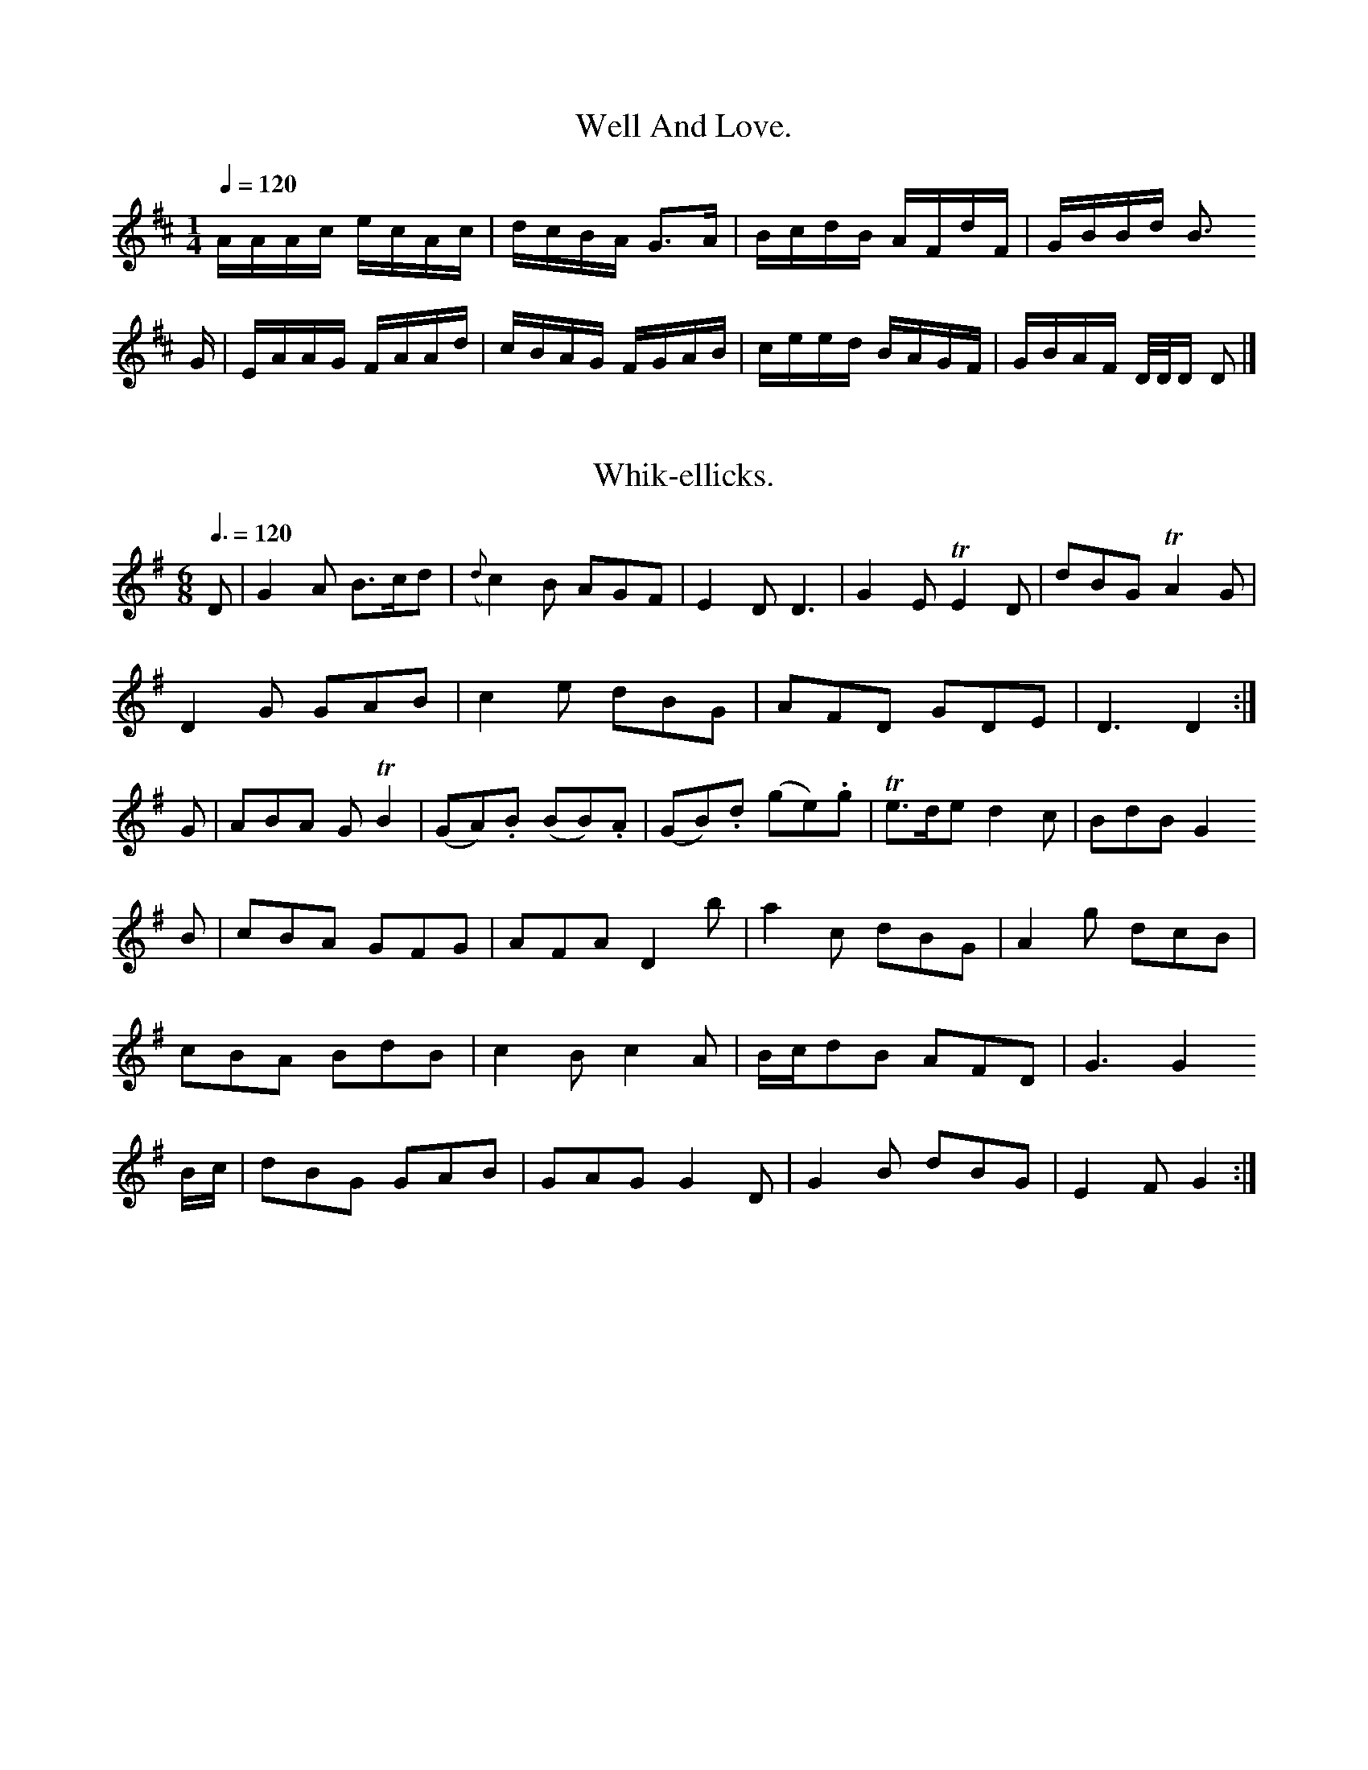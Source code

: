 % A Selection of Scotch, English, Irish First
% Vortich%
% in thi g in hares
Z:Jack Campin * www.campin.me.uk * 2009
K:A Mixolydian
d|ceAe|aecA|dfed|cAAB|e/f/g a2|aeef|g>aeg|fdec|d2d:|
e|eeeg|faAa|gedc|ecab|c\'agf|eAA=f|ecBc|A2A:|

X:0904
T:Well And Love.
M:1/4
L:1/16
Q:1/4=120
I: :: :|
%%D e d ^c d e ^f g a
Z:Jack Campin * www.campin.me.uk * 2009
K:A Mixolydian
AAAc ecAc|dcBA G3A |BcdB AFdF|GBBd B3
G|EAAG FAAd|cBAG FGAB|ceed BAGF|GBAF D/D/D D2|]

X:0497
T:Whik-ellicks.
M:6/8
L:1/8
Q:3/8=120
I: :: ::
% D E ^F G A B ^c d e ^f g
Z:Jack Campin * www.campin.me.uk * 2009
K:G
D|G2A    B>cd|({d}c2)B AGF | E2D         D3 |   G2E   TE2D | dBG         TA2G|
D2G  GAB     | c2e        dBG|   AFD  GDE  | D3     D2:|
G  | ABA    GTB2|(GA).B (BB).A|(GB).d (ge).g|Te>de d2c   | BdB      G2
B| cBA    GFG | AFA   D2b | a2c    dBG| A2g      dcB|
     cBA  BdB|   c2B  c2A| B/c/dB    AFD | G3  G2
 B/c/ | dBG      GAB| GAG     G2D| G2B        dBG|   E2F  G2:|

X:0401
T:The Cuckpoul Boys.
M:C
L:1/8
Q:1/2=100
I: ||
Z:Jack Campin * www.campin.me.uk * 2009
K:G
c2 dc BAGF|G2    D2  G2F2|G2B2 G2B2|   egfg   edcB|A2A2  A4    |
G2GA B2d2|e3 f g3f|edcB g4   |d2B2 B2 A2|
B2B2 B2B2|AGAB c2BA|G2D2 E2D2|B2g2 a2g2|f2e2 d2A2|\\
d2d2 e2d2|d2d2 edcB|AGAB A4  |\\
G2G2 BcdB|E2G2 A2A2|B2g2 a4  |g2f2 e2e2|G2A2 B2A2|G4|]

X:0620
T:Drunman Clow.
M:3/4
L:1/8
Q:1/4=112
I: :: ::
Z:Jack Campin * www.campin.me.uk * 2009
K:G
g>fg>d e>dB>G|(A>d)(B>d) e2 d2|
g>d (g/f/e/d/) g>dBG |d>Gd>B G>ABd|(e>f)g>a b2 b>a|g>ef>d B<GG:|

X:0273
T:Prince Marine\'s Strathsy.
M:C
L:1/8
Q:1/4=84 "Alledet"
I: ||
Z:Jack Campin * www.campin.me.uk * 2009
K:D
B|TAFDA  BAEG|FAdA TF2AF|ABde TfdAF    |EEEG TA2Bc|d2AD FAdf|AFAF TE2D2::
dfed  cedB|[1 AFFG (TFE)D2 |\\
 BDEF     D/D/D TF2| dfed  cdeg|fdBg     cAeA|d2de fdd||
g|Tf2ed TB2A2|Td>ABd Te2d2|Tf2df Tfefg| abag     fedc|
   dAFA  dFAF| DAFA    DFAD|FDFA dfdf|Te2d2 d2d2|]

X:0483
T:Miss Many\'s March.
M:C
L:1/8
Q:1/2=66
Z:Jack Campin * www.campin.me.uk * 2009
K:G
   d>e dB            d>e                dB/c/   | dB         (e/f/g/f/) .B(c/B/).A/.G/|   E>D       D2::
d>e        (e/d/B/).B/|c>B A   D/E/F/G/  | A>B         G2|
B>d     eB  | G<E       E4     |\\
  BG      (ef/g/)|    f>e      dB/g/  |   e2  dB|{B}A2  ^G>A|({G}TF2)
    A>G |   D2 G>B           B2    |   Bc  d2     AB |]
      d>B B>c      A>B|   B(A`B)c ({B}A2) B^c|   d3      e    d<BA<B|    G4         z2:|
 zf/g/ | a2    (ab)   (af)(ed)|(ba)(gf) e2 (dg)|(de)(fg)    a2\\
d>c|   B2  B>B   B2  AB | {c}B2     AG     TF2  F>E| G2     G>G    G2   :|
[V:2] A4       B4      |  Tc4          B4       |    e3         f    (gf)(ed)|Te2 dB  A2^GA|
      BcdB         g2dB    |   A2A2     A4      | B2d2     B4    | B2B2       A2G2 |\\
 D2G2    B2AG | FAGF     E2A2  | G>ABc     B2B2    |
       BcBA  G2AB  | GFEG   ABcd    | e3f    e2d2  |(cd)(ed) TB4   |
  G2G2 TG4  | A2A>A (Bc).d.e|(dc)(BA) (GA).B.d|e2d2  (efg).f|Te4       A4    |
(DB).A.B   (GA).B.c   |(dc).B.A (GA).B.d   | e4     d4     :|

X:0496
T:Aldonisa.
M:2/4
L:1/16
Q:1/8=80
I: :: ::
Z:Jack Campin * www.campin.me.uk * 2009
K:G
G2G GBd g2f|gfe dcB cBA|Bcd efg dBG|EFG ABc BAG |
GFG dgg dBG|ABc dBG A2D|G2B dBd g2f|ecA agf edc|
  gdB GBd Bcd|Afa aca|gfe dec|B2G G2g|
  ded dcB|gfg dBG|cAB c2e|dBG A2B|
     ded dBd|efg dcB|gfg edc|B2G G2:|

X:0549
T:Hay lay o\'er the Machill.
C:Irish.
M:C
L:1/8
Q:1/4=120
I: :: ||
Z:Jack Campin * www.campin.me.uk * 2009
K:D Minor
(d>ef>g) a3 g|(a>f```````````e>f)  e2 (d<e)|(f<d)c>e d>ef>e|  d>BA>F G3 |]
f| f>ag>f e>Bd>e|c>AB>G        F>Ad>A|G<EE>D     D<ED2 |
     D>AF>A d<ef<d|B>ed>B A2A>B|d>ef>g Ta2f>d|g>fe>d c2B2:|

X:0924
T:The Millers Vioning\'s March.
M:C
L:1/8
Q:1/2=104
I: :: :: ::
Z:Jack Campin * www.campin.me.uk * 2009
K:A Dorian
e|E>AA>G   A2  e>c  | d>Bg<B                   gA A2 |\\
   A<A{d}c>B c2A2 |   d<B`T```````d>B         G/A/B/A/ G2|\\
  ecg>e     e>dec |B/B/B (ed) cAGa |g>ed>c B>AG<
g|   e<cd>B c>A         e>f|g>age dBge |d<Bg>B B<AA<g|e<gTe>d e<AA>B|
   e>Ac>e  dG`Bg|(e/d/B/d/) (e/d/c/B/) c(AA)g| B>G(e/f/g/).f/ gedB |g(f/e/) dB e2A
f   |g>age e>dBG|(g/f/e/d/) cA ({Bc}d2)AB|c>AB>c  d>edB |G<ED>G G>AB
B  |E>AA>B  c>def | ga        (g/f/e/d/) eGgf    |e>deg       f>edc |B<G(G>A) B<GG
g|(d/e/f/g/ a).e g<aeg  |(g/a/b) a>g e>ed>B| c>dec        d/B/B/B/ g(f/e/)|dB`AG      A4 ||

X:0359
T:Quick March 2d. Bath. Royals, Reel.
M:2/4
L:1/8
Q:1/4=88
I: :: ::
Z:Jack Campin * www.campin.me.uk * 2009
K:E Minor
E2E F2G|E2F G2A|BAG F2D|E2F G3:|
e2f g2e|fed c2B|ABG FED|E3  E2
B   |E2G G2A|B2B B2B|d2B dcB|AFD D3 |
BcG EFG|A2B A2G|F2A  G2F|G2E E3 |\\
  G2G Bcd|A2G F2E|BcB B2A|B2B B2A|G3  G2:|

X:0476
T:Dunball\'s Strathspey.
M:C
L:1/8
Q:1/4=120
I: :: :|
Z:Jack Campin * www.campin.me.uk * 2009
K:G
P:A
d3  ded |d2B G2A|(B/c/d)B G2d|(e/d/c/B/)c B2A |G3  G2:|
P:B
A|G2A B2c|d2d d2g| e2g  dBG        |   A3  G2:|
D/G/| BAB     G2d| B2G    G2d|ABc B2c|dcB A2
e   |f2d e2f|gfe  d2c|BAG FAD|=FGA  32
g/a/|bgg dBG| A2=c A2c|BAG BdB|AGF G2|]

X:0596
T:Ye Duncan Streuts,
T:he Ballybot.
M:C
L:1/8
Q:1/4=100
I: ||
Z:Jack Campin * www.campin.me.uk * 2009
K:G
z|B2(BA) G2 (FG)|  A2(dB) (cA)(Bc)| B2d2   B2G2|(AGAB) A2
Bc|dcBA  G2GE| G2    d2 g2(fe)| d2  e2   d2 ef | d2(cB)        B2 A2 |F2G2 A2:|[2 B|c4    B4 |]

X:0554
T:Miss Kailar\'s Reel.
M:C
L:1/8
Q:1/2=104
I: :| ||
N:last note printed |G3 A B/c/d/B/|
Z:Jack Campin * www.campin.me.uk * 2009
K:D
A|(d/e/f) ed  (c/B/)A AB |d2 fe d2 Ad|(f/g/a) (a/g/f/e/) d2 A(d/e/)|f(d d)e    f/e/d/c/|d2      D D||
D|FAAB|(e/f/g/f/) ef|dF Ee|f(d/e/) (f/g/a/)b/|a>f a2 :|
g|fd (f/g/a) aeee     |fd`ec (d/e/f) ed |fefd g/e/e (e/f/g)|faag fdd    ||
b/c\'/|d\'egd        c\'baf|gefd        ecec|d/e/f/g/ af geeg|fdaf         eed:|

X:0853
T:Miss MacKby Peart.
M:6/8
L:1/8
Q:3/8=120
I: || ::
Z:Jack Campin * www.campin.me.uk * 2009
K:D
B|d/d/d dA FDAd|BGBd  cAdB|A/A/A AF Eeef|gefd cdeg|fdAc dDD:|

X:0910
T:Mrs. Mancues\'s March.
M:C
L:1/8
Q:1/2=86
I: :: ::
Z:Jack Campin * www.campin.me.uk * 2009
K:D
FG|A2F(GA)  d2cB| d2AF    A2A2|(GF)(AG)   (FEF)A |  d2A2  F2D2 |
 AFGA   F2B2|(AG)(FE) E2f2|(dB)(AG) F2D2  |\\
FGAF (def).g | f2d2   d2c2|(Bcd)F G2A2  | B2A2     B2
(AB)|c2c2    B2z2|(cd)(ef) e2(fe)|(dcdc) d2z2 |
F4   G2A2|Bcde d3e|({de}f4)  d2:|

X:0506
T:A Do.
N:very and Flutes
M:6/8
L:1/8
Q:3/8=120
I: :: ::
Z:Jack Campin * www.campin.me.uk * 2009
K:G
G2dB d2df|g2d2 BcdB| B2d2    dedB | edcB     A4    |
g3a  baba     |c2a2 b4  |gage defe|dggf g4:|
b2 G2  g2fg|a2  dc     BAB2 |c2d2 a2b2|G2B2  g4  |
 g2B2        cdAB |G2G2 G4  |gfge     d4|   g2g2 g2fg|f2d2     G4 |]

X:0665
T:A Spy Highlandman.
M:C
L:1/8
Q:1/4=72 "Slow"
N:bar 9 is printed |edB d<AG||
I: :: ::
Z:Jack Campin * www.campin.me.uk * 2009
K:G
P:A
     B>c| d3      c    B2    \\
AG    |FA  DA     BA  | G/F/G/A/ dG  B2| ({A}G)(A/B/c/d/) A2 |\\
d2 Td>B|      d2 (f/g/)(a/g/)|  Tf4       |  (e>d)(cB) |({B}TA2)
(de)|{e}d2 (e}d)|  c2  B2|     c2    BA |    ^G2  c>B| {d}HB4 |
(c>B)A(A/B/)| d<B     {G}E3/D/|{G} F2 E>F |     G4       |  G3|]

X:0515
T:Gray New Your Reel.
M:C
L:1/8
Q:1/2=100
I: :: :|
Z:Jack Campin * www.campin.me.uk * 2009
K:G
d|g(d/c/) Bd|gdd       |gdB (c/d/e).g|
dBG       GdG|(B/c/d)B G2B|(g/f/e/f/)g  dBG    |(A/.B/.A.G) F2
G|BGd  eGB    |dBg dBG|(G/A/B).G FAD|gfe dBG|
 (TA>GB) dBG     |A>BA A2d|gdB  BAG    |E2F  G2   :|

X:0221
T:March,
T:W.F. Canber.
M:2/4
L:1/16
Q:1/4=120
I: :: ::
Z:Jack Campin * www.campin.me.uk * 2009
K:D
  d2d2 defd|e3 f gfed|c2BA A3 A|dedc d2A2|\\
 E2AF  F2A2|G2GA G3 E|F2G2 A2z2|fgaf f2f2| Tf4       d4:|
F2A2 F2d2|A2B2 g2f2|f2gf e2d2|{^c}d4   d4 :|

X:1155
T:Harping of Falcocrais.
M:6/8
L:1/8
Q:3/8=120
I: :: ::
N:earlivels repeat bar added
Z:Jack Campin * www.campin.me.uk * 2009
K:D
DGBA d2 ef|gfed {c}B2AG|F2D2 D2zA |G2(AF) G3:|
[V:2] z|||x8           |x8           |x8          |x8            |x4    Td4   | x8            |x8          |x8            |x4    x4 |
[V:3] A|(ABc).d (ce).fg |(fe)(dc) .A2.A2 |(ded).c (df)(.a.g)|(efg).e  (fa)(gf)|e4     d4   :|
(ag)(fe) (da)(fa)|(gb)(eg)  (df)(af)|(eg)(bg)  (eg)(fe)|(de)(fa) (gb)(gb)|(Af)(da) (fd)(ef)|
(df)(af)  (fd)(af)| e2   e2  .e(gfe)| d2d2    dcde |(fd)(cB) (AB)(AG)|
    F2D2 (DE)(FD)|(GB)(de) ({fg}a4) |d2a2 b2a2| g2f2  e2Hd4 |
(ga).d.d (ag)(fe)|(dcde) (fedB)|A2d2  d2 (af)|d2d2 d2 :|
FE|D2d2   d3 e |(fefd) (Bc).d.f|A2c2  eg(fe)  | d2d2     d4   :|

X:0255
T:Mrs. Dundar Aristosare\'s March.
M:C
L:1/8
Q:1/2=66
I: :: ||
Z:Jack Campin * www.campin.me.uk * 2009
K:G
B/c/| d>edB   g>ded|B<Bge  dBGB|d>eg>a     g>edB|c>ABc        d2D:|
f|g>ab>g (a>g)d b|a>gaf    g>ed<B|~A>GAB  {B}A2  GF |G2 G>G G2:|
({f}g2)|g>agf e>fgd|(e>fg).e dB`AB| Ge`````dB         e<AdB |
    g>age  dB`eg |dB(AG) A2 ef |g>fed  e2 cd|ed`BG G2GA|]

X:0494
T:Mr. L. Hamilton\'s Strathspey.
M:C
L:1/8
Q:1/4=120
I: :: ||
Z:Jack Campin * www.campin.me.uk * 2009
K:B Minor
d|B2E F2D|E2F GFE|d2B G2G|F2E D2:|
B|dBG FED|E2d BGE|B3  d2e|f2z E2
B|B2B B2c|ded dBG|B2B BAB |A3  A2:|
F|F2A D2A|B2c d2e|ded d2B|G2F G2A|B2c B2e|d2d B2e|cec def|E2e ed |\\
e2f g2f|e2e e2d|c2B c2d|e2A BAG|E3   F2:|

X:0918
T:The Cudding.
M:2/4
L:1/8
Q:1/4=124
I: :| ::
Z:Jack Campin * www.campin.me.uk * 2009
K:G
e|dG B/c/d  BGGg|egdg d/B/B/B/ cB  |c2 AF D/E/D G2|Ad-dc BGG:|
d|g>abb G\'aBg|d>egb a/g/f/g/ d2|A/A/A a>f g>af>e|dBgB A/A/A A2|
gdgB dBdB|fedf   eAec|d>ed>B G/G/G g2|d>eg>a bgab|Tg>fga b/g/g g2 :|

X:1177
T:Rharl of Byaseo\'s Strathspey.
M:C
L:1/8
Q:1/2=96
I: :: ::
Z:Jack Campin * www.campin.me.uk * 2009
K:D
[V:1] d4   Te4    |f3 e  d2d2 |e2A2 A2ag|f2d2 d2fe|
   f2f2 d4 |a2ga {ga}b2a2|g2e2 e2eg |fedc d4||
f2gf e2f2|f2af g2fe|d2cB c2BA|d2de f4 :|
P:B
f2 fe d2gf|edcd efdB|d2dd defg|agfe e2
fg|agad\' bagf|gagf e2ef|gfed  c/d/e  e2|ffed cBAG|FGAf d2D2:|

X:0598
T:Miss Jewny Magrow\'s Reel.
M:C|
L:1/8
Q:1/4=120
I: :: ||
N:last note is e2ding of the last note
N:upbeat signs of bar 15 printed |AAA>G A>Bg>e|
Z:Jack Campin * www.campin.me.uk * 2009
K:D
 d2      | d2de  d2c2| d2ef  {g}f4    | e3 f   {f}e4   |\\
d2de    d2d2 |edef gfed | e2    g2      g2  e2 |a3 f    {f}e8  :|
e2ef (gf)(ed)| {d}c2    ed      d2Bd|{g}f2(ed) {c}B2A2|{d}c2    BA G2F2|
   (ed)(cd)   (ed)(cB) |   c2e2 e2 f2|{f}e8      d2 fe |    d4    d2-d2|
   B3c  d2d2 |(^def)(ef)  (Tf2g2)|({f}e2)d2   z2 de |{f}e3  f  e2 e2|
      {e}d>cd>e {f}e2AF|{F}E2 A2     BA FA|(d/e/f/g/) ad fedc| B2   (cB)     A2D2 |
       TF2D2 A2d2|({d}c2)     B2      c2  d2 |   ed3 d (Te2{de}) |\\
(ef).g.d (cB)(Ac)|   B2A2 TB4:|

X:0453
T:Miss Charlie\'s Wellington\'s Strathspey.
M:C
L:1/8
Q:1/4=96
I: :: :|
N:no bars of last souble bar
N:bar 11 is printed |B2g>e fe/f/ c>A| in the book
Z:Jack Campin * www.campin.me.uk * 2009
K:D
(A/G/)|F2A A2A|d2B  A2d  | dcd   efg| fed  cAF |
     A2A  d2f|(e2Td) c2A|(B/c/d)B c2d|efg   fed |   (e/f/g)B TA2
F|A2A A2d|f2d ege   |(f/g/af) g2e|dcB BAB|
     c2e  d2    A| F2A      FAF   |A2B c2d |(e3  e2)
f/g/|a3    b2g|f2d  efg |(f3 e2)
(f/g/)|a2a {g}f2e|d2g  f2d|e>cd B>AG|A2B/c/ d3 |]

X:1113
T:Kiss Elday but be a.
M:6/8
L:1/8
Q:3/8=90
I: ||
Z:Jack Campin * www.campin.me.uk * 2009
K:D
A   |(F<G)F E2E|(B/c/d)B  TA2B|TAFD    EFA|B2B       B2
A|Td2  Tf3 edB| e/d/c/B/A/G/ B2d|(d/c/B/A/) dF TE2D |\\
A3 Bcd| A2d      Td2c|(B/c/d)B    B3    |B>cB {B}AGF|
      D3   FED|ABG FED|(G/F/G/A/) FA B2D|(D/D/)F2 d2 :|
B/c/|d2B d2A|BAG    FED|DEF  GFF|EFE E2
E   |D/D/DD D2=F|BGE  EFE|DED  DFD|A>BA AGE |
       DFD D2B|AGF EDE|BEG     B2c|dcB ABc|B2D D2:|

X:0155
T:Whrey the Cartle.
M:6/8
L:1/8
Q:3/8=120
I: :: :: :: ::
Z:Jack Campin * www.campin.me.uk * 2009
K:D
P:A
d2d dcd|e2c A2c|ded dcB|Acc efg|
  fed d2d|efg fed|c2e ede|f2d e3 |
A2A AFA|e2e e2e|fef edc|d2d dcB|A3 A2:|
A   |d2c B2B|d2f fef|g2e e2e|d2d def |
     g2g g2g|f2e d2c|dcd e2g|f2z a2f|
gec g2e|f2g fed|egf efe|d2d d2:|

X:0267
T:Baegy How.
T:The Horse the Boot,
C:Irish.
N:Aird prints ferm some there note
M:6/8
L:1/8
Q:3/8=104
I: :: ::
Z:Jack Campin * www.campin.me.uk * 2009
K:G
g|d>Bd>B         G<GB>G       |d>ed>c      B>dc<B|A>GAB               e<AA>B|
d>egB  e>dBg |d<gB>g d>Bg>e|de`dB  g>abg |agaf     e2A:|
P:B
g/a/|bgab  ag`ed |d>edB c<A g2 |g<de>c d>egf |edcB A2
g>a|g>feg   dBGB |cdef  g2  fe|d>edB ABce|dcdB  G2     [G2G2]|

X:0114
T:La Jubones.
M:C
L:1/8
Q:1/2=104
I: :: ::
Z:Jack Campin * www.campin.me.uk * 2009
K:D
F/E/|DED (F/G/A)F| A3  B2A|(B/c/d)B AFD|G3 G2
A   |Adc  B2d|BGG FGA|BGB A2d|(B/c/d).B GFE:|
Add dcd|efe     def|g2f edc|BdG       A2
B|(A/B/cA) (f/g/a)f| fAf     gfe|dBA (A/B/c)A|G3 [1 d2:|\\
                                             [2 B2A Bcd|]

X:0493
T:Miss Betler\'s Strathsy.
M:C
L:1/8
Q:1/4=80 "Slow"
I: :: :|
Z:Jack Campin * www.campin.me.uk * 2009
K:D
DEFA D2d2|AFGB AFD2|EFGE  G2B2|gfed efdc|B2AF A4:|
d3 a f2af|gage =f4  |g2bg g2e2|f2d2 d4:|
defe d2gf|edef e2ef|g2f2 e4|B2e2 e2e2|
A2A2 F2E2|F2G2 A2dc|B2B2 g2f2|Te4    d4 :|

X:0128
T:The Rose House.
M:C
L:1/8
Q:1/4=80 "Slow"
I: :: ||
Z:Jack Campin * www.campin.me.uk * 2009
K:D
f|c2A ABA|d2A  A2G|F2G  AFD|F2E F2
D|G2G A2A|BcB AGF|BcB AGF|B3 d2A|
  F2G AFD|d2d AGF|BAB EFG|B2B BAB |
  D2d dcd|ABF BAF|GAB AFD|E2E E2
A|FED D2d|DFD AFD|EFG AFD|B2A Bcd:|

X:0347
T:Prince Couttry\'s Favourite.
N:one the first part roped\'t the first part
N:there relating expliniting double bar
N:from John Macglashan, 1798
M:C
L:1/8
Q:1/2=104
I: :: ::
Z:Jack Campin * www.campin.me.uk * 2009
K:D
A|d2d dcd|e2d cef|gag f2e|d2a f2a|\\
  b2f Te2d|d2d e2e|g2g e2f|g2f e2d|d3  dcd|e3 e2
d|e2e efg|fed cdc| d2e fgf|b2g f2e|
f2g aga|b2g gag|fed Adc|d3  D3:|

X:0256
T:Miss Ofswall\'s Fancy.
M:6/8
L:1/8
Q:3/8=120
I: :: ::
Z:Jack Campin * www.campin.me.uk * 2009
K:D
d|AFFA      deFA| FAAB      AFAD|  dAFA     dfec|~d2AF D/D/D D:|
f|d/d/d af d\'cab|c\'faf d/d/d af|dedf       aefe|fdfa geeg| f/d/e      ae     a2A|]

X:0849
T:Oak the Glen Green Quick Step.
M:6/8
L:1/8
Q:3/8=112
I: :: :: :: :: ::
Z:Jack Campin * www.campin.me.uk * 2009
K:D
DdAF|dFAF|DdFA|DDDF|DAFd|BdAF|DFAd|FDDF|EEE
g   |fdec|AFGA|Bgfe|defd|Efeg|fddc|B D2:|

X:0267
T:The Merry Munton\'s Strathsy.
G:The House.
M:6/8
L:1/8
Q:3/8=120
I: :: ::
Z:Jack Campin * www.campin.me.uk * 2009
K:G
B|dgg dBG| ABc d2e| dcB AcA |GAG Bcd:|
  Bcd A2G|fcd ecA| BdB ABc  | d3  D3||
  DDD cBA|Bcd    dcB|AGF GFD|c3  A2
c| BGB    AFD|EDD EFE|DED D2B|cde dcB|gfg Bcd|ecA A2
=f   |ged def|gfe def|gfe dBg| dBG      A2B|
  dBd dBd|gag dBG| cdc BAB|GAG    G2:|

X:0416
T:Princess of Gentrots\'s March.
T:East Troupbers of Soldy Arr. Forcebong %  March?
N:rog-part is no idex to me wrong
N:hecond title is as in the index
M:6/8
L:1/8
Q:3/8=120
I: ||
Z:Jack Campin * www.campin.me.uk * 2009
K:G
(G>F)(G>A)|B>GA>G  | A>BG>A|   {G}TF2   DF | G2        G2    :|
 d>edB        |     g2(f/e/d)| e2    d>B | g2      dB  |A2  d>A |(G/A/).B.A (.B.c.B)|
       Tc2   d>e          d<B TA2 |    G2        TB2  g2      |   (ed)`cB``AG |\\
        {DE}F>E D2  D>E| G2   G2           G>A  |   B>cA<F TE>D|({D}E4)|]

X:0111
T:Amande the yan.
M:3/4
L:1/8
Q:1/4=86 "Andante"
I: :: (1) :: (2) ::
Z:Jack Campin * www.campin.me.uk * 2009
K:D
 D   |DDF A>GF|A3  BAG |FFA A2d|
     FGF EEE|A3       gef|e>dc B2{d}c|BAB    d2e/f/|
     dfe   cde|gfe         cBe |dBG FED|AdB    d2 :|
A|de=f efg|ede  e2g |dBA Bcd|efa ecA::
d2d  dcd| B>cd   efg|A>Bd faf|f>ed B2 :|

X:0252
T:Dustie\'s March.
M:C
L:1/8
Q:1/2=100
I: || ||
N:trreats are sast printed with a crotchet
Z:Jack Campin * www.campin.me.uk * 2009
K:G
G|:G>AG FED|E2B  B2c|dBG dBG|FED D2 |
e|dBG  G2B|ABA A2G|E2D EFG|AFD DEF|
  G2G G2g|dBG (G/A/)BA|GAG GAB|AFD D3 |
  D2B BAB|   G2G G2D|D2A    F2A| B2B           A2
B   |A2G AGD|GAB  c2A| G2B     BAF |G2G  G2::
B/c/|ded d2g|B2B BAG|ABc cBA|G2E HE2D|
  G2G GBd|c2B A2G|ecA G2g|e`dc BcA|G2G G2:|

X:0199
T:Mussw Dencile
T:For the Ger. Flute.
N:c is marked for the second part
N:ane could be |{F}G>AB>c (edc>B)|
Z:Jack Campin * www.campin.me.uk * 2009
K:A Mixolydian
d|dc/B/ cB       |d>edc|BGB>A    |d>fBd |g>efa       |defg:|
a>baf|~g2 ge|f>dAf|B/d/B/d/ AF|A>Adf|eddg     |fefg |a3 g|
  fg    f/g/a/f/|ga {a}gf/e/|d/e/f/d/ af|gece   |{f}g3   
a/g/|f>adf|ecef|ga/g/ fe |d\'c\'ba|bgef |d/c/B/A/ GB|cAA>A|D2D2 |
fddf|eeee/>f/|gedc|BcdB|A/B/c/d/ ec      |d2d2:|

X:0655
T:Rosis,
C:Irish.
M:2/4
L:1/8
Q:1/4=100
I: || ::
Z:Jack Campin * www.campin.me.uk * 2009
K:G
z|e>fe dBG|c>BA B2A |G>AB d>ef|gec A3||
G>AB d>ed |B>cd ed^c|d2B {B}A>GF|G3       G2  :|
b/a/|b>ge dgf|e>de dBG|c>AB c>de|dec HB3  |
B>AB Te2d|c>BA G2A|B>cB  Hc>BA     |G3  G3:|

X:0762
T:Gray Marding.
N:Regviling in the book.
M:6/8
L:1/8
Q:3/8=88
I: :: ::
Z:Jack Campin * www.campin.me.uk * 2009
K:A Mixolydian
A|A>ce a2a|bga    aef|ede  dBd|cec dcB:|
cfe      edc|(c/d/e)e  a2c| Bcd        ^def|g>ef/g/ a>bg |fed  c2A|dBB  Bgf|\\
  ecA     A2A|d>ed faf |e2e e>f
(f/g/)|a>ba gef|(g>ag)          g2e     |fag      fed|c2e A2
e|(e/f/ge) a2e|(e/f/g)e  dBG|A>BA ABc|dff   ecA| agf      e>fg |a2f  f>ed|c2c   z2
e|f>df gfg|a>ba  afd|e>fg     gfe  | dBG       G2|]

X:0237
T:The Princes March.
M:2/4
L:1/16
Q:1/4=144
I: :: ||
Z:Jack Campin * www.campin.me.uk * 2009
K:D
(B/c/)|d2A>F A>Bd>B|AFGF  E2 Ae  |=fee^f g>fe>c|ddd>c d>AFD|
       d>e`````d>A TF>d```A>f|Ae`fe  dB`Af | d>efa  gf``````ed|BgdA           BE`E||
{^d}c>d e>c A>G  |FA df  af     Td2|F>A Bd  eA```Ae |fe`ce  d2 D2:|

X:1008
T:Mrs. Johnson Bartloy\'s Reel.
M:C
L:1/8
Q:1/4=120
I: :: ||
Z:Jack Campin * www.campin.me.uk * 2009
K:E Minor
 e    | de/f/ (gf)(e2)    {d}c2  z|    (d2        e2) {e}(dc``BA)|G2E2 E2:|
c2|(Bd)(ef) (ge)(Ted)|(cB)(AG)     F2 (EF)| G2  (FG)    A4   |(Bc)(de) (fe)(dc)|   B2A2 {g}f2ed|
(ef)(dB) (dB)(AG)|(FA)(AB) d3    c|(Bd)(BG) B2 (AG)|B2(de) B2
(de)| d2 (ef) (gf)(ed)| e2    d4   Bc |d2d2  d2(de)|  (de)(fg)  g4   |
e2 fg   ef         ed | d2B2   G2(BA)|G2E2TE2D2|\\
      E2G2 G2(gf)| e2  d2   G2 d^c |(de)(de) (ge).d.c|   d4     E4    |
  G4      A2 B2| cdBA  G2  AF | DEGF     E2 D2 | GAFE    E2F2  | E6       :|

X:0347
T:John Joy of Ofshershon\'s Quick Step.
M:2/4
L:1/8
Q:1/4=88
I: :: ::
Z:Jack Campin * www.campin.me.uk * 2009
K:G
B| g>ed<B   cAAd   | B<Gd>B                g<B```````dG    | e/d/c/B/ A/B/c/A/ G2G :|
B|G<Gd>B      d>ef>g  |{g}f>ed>c   B>eg>d|B>A B/c/d/B/ AGGg  |{f}e>d (g/f/)(e/.g/) d>ed>B|A>GAB  (G2G)|]

X:0644
T:The Righlandes\'s Quick March by Vreturine.
M:6/8
L:1/8
Q:3/8=86
I: :: ::
Z:Jack Campin * www.campin.me.uk * 2009
K:D
Add     dad        TcBA  | dBB       AFD    | ABd     (ef).g|afd d2:|
a/g/|(fd).f          afd      | aba       baf         | dec\'     b3     |      ac\'a    Hb2     \\
g/a/| bd\'d\' ad\'d\'   |(g/f/g).e gde     | dcd     {d}c2     d   |
      cab    d\'c\'d\'|  a/b/a/g/f/g/   e2d   |    afd   Adf  |   e2g        ggf|
       gbd\'  afd     | B/c/dB     A2
d   |(c/d/ef) gee            | ddd         cdc| BAG         FEF   | D3    D2:|

X:0419
T:Born Payling\'s March.
M:C
L:1/8
Q:1/2=76
I: :: :|
Z:Jack Campin * www.campin.me.uk * 2009
K:E Minor
g2e2e2| g4    ga   |b2g2e2d2 |f2d2e2f2 |
g2ge dcBA|G2e2 Te4  |d2B2 e2d2|A2 A2  A4  |
d2B2A2G2|g2g2f2e2 |d2B2g2a2|b4   g4 :|
e2e2 Te4|d2g2 agfe |d3 e TdBAG |F2A2 A2
ga |b2a2 g2f2|g2gf  Te2dc|dgfe  d2Bc|d2B2     A2z2 |
e2E2  F2E2|f2e2 d2ff|efdB EFGE|BABc    dBF
% fa|gagf {f}e4  |gege (d/c/B/A/) G:|

X:0494
T:Quick Step 12th. Regt.
M:3/4
L:1/8
Q:1/4=100
I: ||
Z:Jack Campin * www.campin.me.uk * 2009
K:D
A>G|FAAd B2 g>e|d<BA>F E/E/E E2 |c>Bd>e d>ef>g|a>fa>f e/d/e/f/ d:|
A/G/|Fd  d>B       AFAF  |d>e  f/g/a/g/ f>def |AdFA                dAFA|
        D>FAd       eA    Af/g/|ad b/a/g/f/ eBBd      |A>BAF          E2E|]

X:0879
T:Will The Fries is Casson
C:Irish
M:6/8
L:1/8
Q:3/8=120
I: ||
N:bar 14 is printed |A2 B>c A2||
Z:Jack Campin * www.campi'

